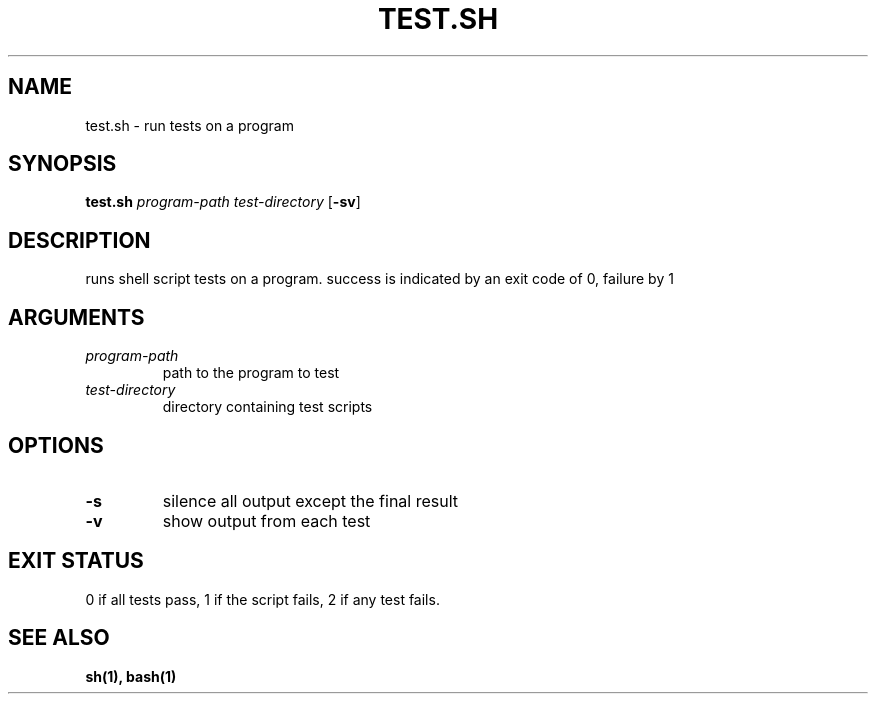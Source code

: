 .TH TEST.SH 1 test.sh
.SH NAME
test.sh \- run tests on a program
.SH SYNOPSIS
.B test.sh
.IR program-path
.IR test-directory
.RB [ \-sv ]
.SH DESCRIPTION
runs shell script tests on a program. success is indicated by an exit code of 
0, failure by 1
.SH ARGUMENTS
.TP
.I program-path
path to the program to test
.TP
.I test-directory
directory containing test scripts
.SH OPTIONS
.TP
.B \-s
silence all output except the final result
.TP
.B \-v
show output from each test
.SH EXIT STATUS
0 if all tests pass, 1 if the script fails, 2 if any test fails.
.SH SEE ALSO
.B sh(1), bash(1)
